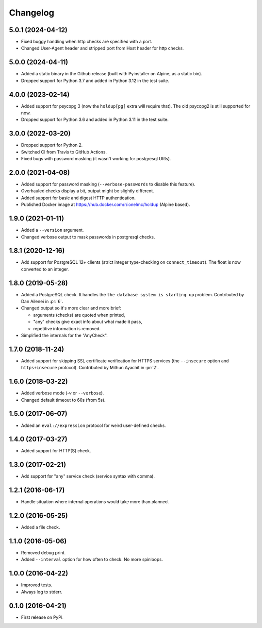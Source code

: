 
Changelog
=========

5.0.1 (2024-04-12)
------------------

* Fixed buggy handling when http checks are specified with a port.
* Changed User-Agent header and stripped port from Host header for http checks.

5.0.0 (2024-04-11)
------------------

* Added a static binary in the Github release (built with Pyinstaller on Alpine, as a static bin).
* Dropped support for Python 3.7 and added in Python 3.12 in the test suite.

4.0.0 (2023-02-14)
------------------

* Added support for psycopg 3 (now the ``holdup[pg]`` extra will require that). The old psycopg2 is still supported for now.
* Dropped support for Python 3.6 and added in Python 3.11 in the test suite.

3.0.0 (2022-03-20)
------------------

* Dropped support for Python 2.
* Switched CI from Travis to GitHub Actions.
* Fixed bugs with password masking (it wasn't working for postgresql URIs).

2.0.0 (2021-04-08)
------------------

* Added support for password masking (``--verbose-passwords`` to disable this feature).
* Overhauled checks display a bit, output might be slightly different.
* Added support for basic and digest HTTP authentication.
* Published Docker image at https://hub.docker.com/r/ionelmc/holdup (Alpine based).

1.9.0 (2021-01-11)
------------------

* Added a ``--version`` argument.
* Changed verbose output to mask passwords in postgresql checks.

1.8.1 (2020-12-16)
------------------

* Add support for PostgreSQL 12+ clients (strict integer type-checking on ``connect_timeout``). The float is now converted to an integer.

1.8.0 (2019-05-28)
------------------

* Added a PostgreSQL check. It handles the ``the database system is starting up`` problem.
  Contributed by Dan Ailenei in :pr:`6`.
* Changed output so it's more clear and more brief:

  * arguments (checks) are quoted when printed,
  * "any" checks give exact info about what made it pass,
  * repetitive information is removed.
* Simplified the internals for the "AnyCheck".

1.7.0 (2018-11-24)
------------------

* Added support for skipping SSL certificate verification for HTTPS services
  (the ``--insecure`` option and ``https+insecure`` protocol).
  Contributed by Mithun Ayachit in :pr:`2`.

1.6.0 (2018-03-22)
------------------

* Added verbose mode (`-v` or ``--verbose``).
* Changed default timeout to 60s (from 5s).

1.5.0 (2017-06-07)
------------------

* Added an ``eval://expression`` protocol for weird user-defined checks.

1.4.0 (2017-03-27)
------------------

* Added support for HTTP(S) check.

1.3.0 (2017-02-21)
------------------

* Add support for "any" service check (service syntax with comma).

1.2.1 (2016-06-17)
------------------

* Handle situation where internal operations would take more than planned.

1.2.0 (2016-05-25)
------------------

* Added a file check.

1.1.0 (2016-05-06)
------------------

* Removed debug print.
* Added ``--interval`` option for how often to check. No more spinloops.

1.0.0 (2016-04-22)
------------------

* Improved tests.
* Always log to stderr.

0.1.0 (2016-04-21)
------------------

* First release on PyPI.
